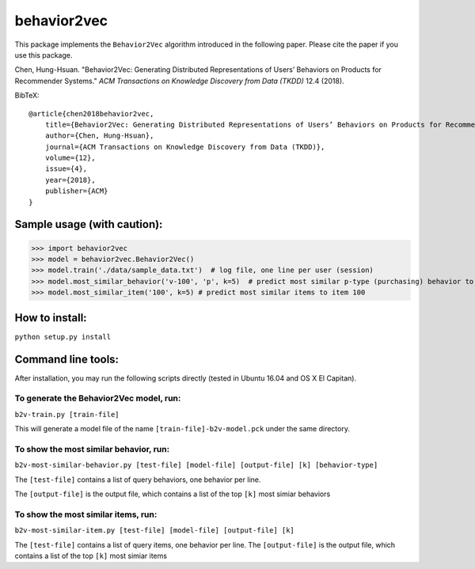 ======
behavior2vec
======

This package implements the ``Behavior2Vec`` algorithm introduced in the following paper.
Please cite the paper if you use this package.

Chen, Hung-Hsuan. "Behavior2Vec: Generating Distributed Representations of Users’ Behaviors on Products for Recommender Systems." *ACM Transactions on Knowledge Discovery from Data (TKDD)* 12.4 (2018).

BibTeX::

    @article{chen2018behavior2vec,
        title={Behavior2Vec: Generating Distributed Representations of Users’ Behaviors on Products for Recommender Systems},
        author={Chen, Hung-Hsuan},
        journal={ACM Transactions on Knowledge Discovery from Data (TKDD)},
        volume={12},
        issue={4},
        year={2018},
        publisher={ACM}
    }


****************************
Sample usage (with caution):
****************************

>>> import behavior2vec
>>> model = behavior2vec.Behavior2Vec()
>>> model.train('./data/sample_data.txt')  # log file, one line per user (session)
>>> model.most_similar_behavior('v-100', 'p', k=5)  # predict most similar p-type (purchasing) behavior to 'v-100' (view item 100)
>>> model.most_similar_item('100', k=5) # predict most similar items to item 100

***************
How to install:
***************

``python setup.py install``

*******************
Command line tools:
*******************

After installation, you may run the following scripts directly (tested in Ubuntu 16.04 and OS X El Capitan).

To generate the Behavior2Vec model, run:
========================================

``b2v-train.py [train-file]``

This will generate a model file of the name ``[train-file]-b2v-model.pck`` under the same directory.

To show the most similar behavior, run:
=======================================

``b2v-most-similar-behavior.py [test-file] [model-file] [output-file] [k] [behavior-type]``

The ``[test-file]`` contains a list of query behaviors, one behavior per line.

The ``[output-file]`` is the output file, which contains a list of the top ``[k]`` most simiar behaviors

To show the most similar items, run:
====================================

``b2v-most-similar-item.py [test-file] [model-file] [output-file] [k]``

The ``[test-file]`` contains a list of query items, one behavior per line.
The ``[output-file]`` is the output file, which contains a list of the top ``[k]`` most simiar items
